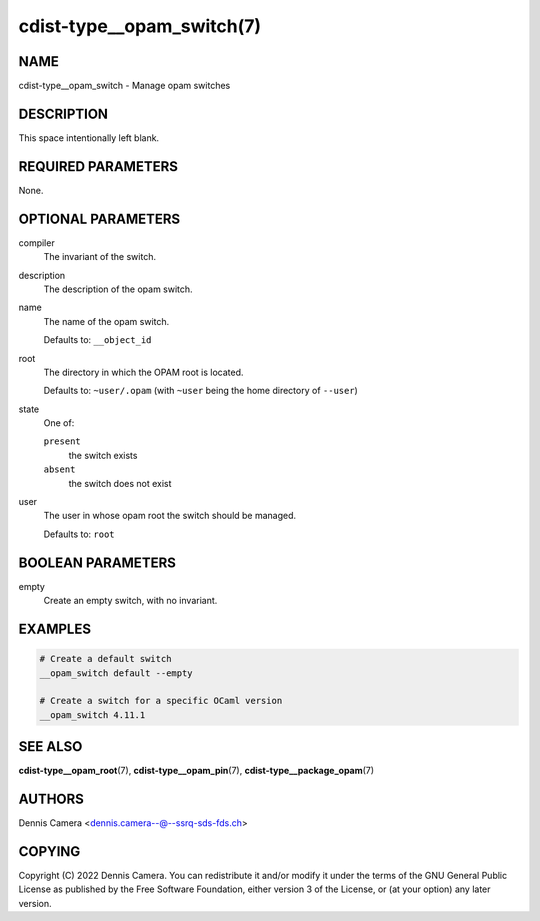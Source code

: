 cdist-type__opam_switch(7)
==========================

NAME
----
cdist-type__opam_switch - Manage opam switches


DESCRIPTION
-----------
This space intentionally left blank.


REQUIRED PARAMETERS
-------------------
None.


OPTIONAL PARAMETERS
-------------------
compiler
   The invariant of the switch.
description
   The description of the opam switch.
name
   The name of the opam switch.

   Defaults to: ``__object_id``
root
   The directory in which the OPAM root is located.

   Defaults to: ``~user/.opam``
   (with ``~user`` being the home directory of ``--user``)
state
   One of:

   ``present``
      the switch exists
   ``absent``
      the switch does not exist
user
   The user in whose opam root the switch should be managed.

   Defaults to: ``root``


BOOLEAN PARAMETERS
------------------
empty
   Create an empty switch, with no invariant.


EXAMPLES
--------

.. code-block:: sh

   # Create a default switch
   __opam_switch default --empty

   # Create a switch for a specific OCaml version
   __opam_switch 4.11.1


SEE ALSO
--------
:strong:`cdist-type__opam_root`\ (7),
:strong:`cdist-type__opam_pin`\ (7),
:strong:`cdist-type__package_opam`\ (7)


AUTHORS
-------
| Dennis Camera <dennis.camera--@--ssrq-sds-fds.ch>


COPYING
-------
Copyright \(C) 2022 Dennis Camera.
You can redistribute it and/or modify it under the terms of the GNU General
Public License as published by the Free Software Foundation, either version 3 of
the License, or (at your option) any later version.
